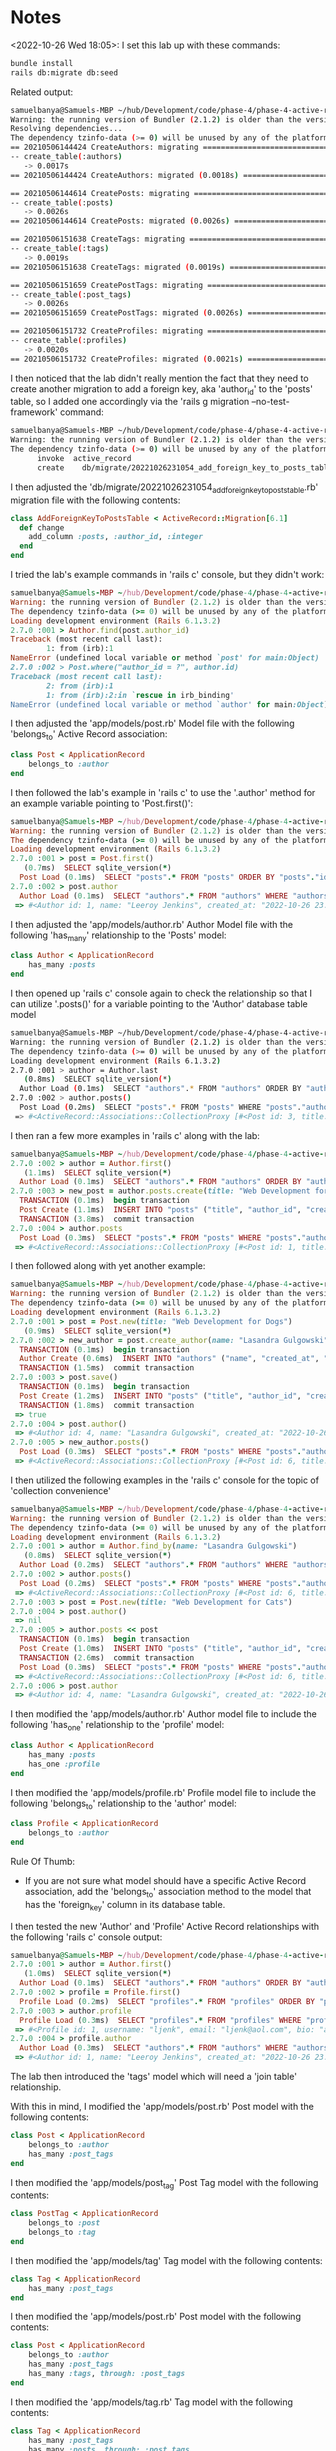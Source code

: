* Notes
<2022-10-26 Wed 18:05>: I set this lab up with these commands:
#+begin_src bash
bundle install
rails db:migrate db:seed
#+end_src

Related output:
#+begin_src bash
samuelbanya@Samuels-MBP ~/hub/Development/code/phase-4/phase-4-active-record-associations-review-readme $ rails db:migrate db:seed
Warning: the running version of Bundler (2.1.2) is older than the version that created the lockfile (2.2.16). We suggest you to upgrade to the version that created the lockfile by running `gem install bundler:2.2.16`.
Resolving dependencies...
The dependency tzinfo-data (>= 0) will be unused by any of the platforms Bundler is installing for. Bundler is installing for x86_64-darwin-19, x86_64-darwin-21, ruby but the dependency is only for x86-mingw32, x86-mswin32, x64-mingw32, java. To add those platforms to the bundle, run `bundle lock --add-platform x86-mingw32 x86-mswin32 x64-mingw32 java`.
== 20210506144424 CreateAuthors: migrating ====================================
-- create_table(:authors)
   -> 0.0017s
== 20210506144424 CreateAuthors: migrated (0.0018s) ===========================

== 20210506144614 CreatePosts: migrating ======================================
-- create_table(:posts)
   -> 0.0026s
== 20210506144614 CreatePosts: migrated (0.0026s) =============================

== 20210506151638 CreateTags: migrating =======================================
-- create_table(:tags)
   -> 0.0019s
== 20210506151638 CreateTags: migrated (0.0019s) ==============================

== 20210506151659 CreatePostTags: migrating ===================================
-- create_table(:post_tags)
   -> 0.0026s
== 20210506151659 CreatePostTags: migrated (0.0026s) ==========================

== 20210506151732 CreateProfiles: migrating ===================================
-- create_table(:profiles)
   -> 0.0020s
== 20210506151732 CreateProfiles: migrated (0.0021s) ==========================
#+end_src

I then noticed that the lab didn't really mention the fact that they need to create another migration to add a foreign key, aka 'author_id' to the 'posts' table, so I added one accordingly via the 'rails g migration --no-test-framework' command:
#+begin_src bash
samuelbanya@Samuels-MBP ~/hub/Development/code/phase-4/phase-4-active-record-associations-review-readme $ rails g migration add_foreign_key_to_posts_table --no-test-framework
Warning: the running version of Bundler (2.1.2) is older than the version that created the lockfile (2.2.16). We suggest you to upgrade to the version that created the lockfile by running `gem install bundler:2.2.16`.
The dependency tzinfo-data (>= 0) will be unused by any of the platforms Bundler is installing for. Bundler is installing for ruby, x86_64-darwin-19, x86_64-darwin-21 but the dependency is only for x86-mingw32, x86-mswin32, x64-mingw32, java. To add those platforms to the bundle, run `bundle lock --add-platform x86-mingw32 x86-mswin32 x64-mingw32 java`.
      invoke  active_record
      create    db/migrate/20221026231054_add_foreign_key_to_posts_table.rb
#+end_src

I then adjusted the 'db/migrate/20221026231054_add_foreign_key_to_posts_table.rb' migration file with the following contents:
#+begin_src ruby
class AddForeignKeyToPostsTable < ActiveRecord::Migration[6.1]
  def change
    add_column :posts, :author_id, :integer
  end
end
#+end_src

I tried the lab's example commands in 'rails c' console, but they didn't work:
#+begin_src ruby
samuelbanya@Samuels-MBP ~/hub/Development/code/phase-4/phase-4-active-record-associations-review-readme $ rails c
Warning: the running version of Bundler (2.1.2) is older than the version that created the lockfile (2.2.16). We suggest you to upgrade to the version that created the lockfile by running `gem install bundler:2.2.16`.
The dependency tzinfo-data (>= 0) will be unused by any of the platforms Bundler is installing for. Bundler is installing for ruby, x86_64-darwin-19, x86_64-darwin-21 but the dependency is only for x86-mingw32, x86-mswin32, x64-mingw32, java. To add those platforms to the bundle, run `bundle lock --add-platform x86-mingw32 x86-mswin32 x64-mingw32 java`.
Loading development environment (Rails 6.1.3.2)
2.7.0 :001 > Author.find(post.author_id)
Traceback (most recent call last):
        1: from (irb):1
NameError (undefined local variable or method `post' for main:Object)
2.7.0 :002 > Post.where("author_id = ?", author.id)
Traceback (most recent call last):
        2: from (irb):1
        1: from (irb):2:in `rescue in irb_binding'
NameError (undefined local variable or method `author' for main:Object)
#+end_src

I then adjusted the 'app/models/post.rb' Model file with the following 'belongs_to' Active Record association:
#+begin_src ruby
class Post < ApplicationRecord
    belongs_to :author
end
#+end_src

I then followed the lab's example in 'rails c' to use the '.author' method for an example variable pointing to 'Post.first()':
#+begin_src ruby
samuelbanya@Samuels-MBP ~/hub/Development/code/phase-4/phase-4-active-record-associations-review-readme $ rails c
Warning: the running version of Bundler (2.1.2) is older than the version that created the lockfile (2.2.16). We suggest you to upgrade to the version that created the lockfile by running `gem install bundler:2.2.16`.
The dependency tzinfo-data (>= 0) will be unused by any of the platforms Bundler is installing for. Bundler is installing for ruby, x86_64-darwin-19, x86_64-darwin-21 but the dependency is only for x86-mingw32, x86-mswin32, x64-mingw32, java. To add those platforms to the bundle, run `bundle lock --add-platform x86-mingw32 x86-mswin32 x64-mingw32 java`.
Loading development environment (Rails 6.1.3.2)
2.7.0 :001 > post = Post.first()
   (0.7ms)  SELECT sqlite_version(*)
  Post Load (0.1ms)  SELECT "posts".* FROM "posts" ORDER BY "posts"."id" ASC LIMIT ?  [["LIMIT", 1]]
2.7.0 :002 > post.author
  Author Load (0.1ms)  SELECT "authors".* FROM "authors" WHERE "authors"."id" = ? LIMIT ?  [["id", 1], ["LIMIT", 1]]
 => #<Author id: 1, name: "Leeroy Jenkins", created_at: "2022-10-26 23:05:35.506242000 +0000", updated_at: "2022-10-26 23:05:35.506242000 +0000">
#+end_src

I then adjusted the 'app/models/author.rb' Author Model file with the following 'has_many' relationship to the 'Posts' model:
#+begin_src ruby
class Author < ApplicationRecord
    has_many :posts
end
#+end_src

I then opened up 'rails c' console again to check the relationship so that I can utilize '.posts()' for a variable pointing to the 'Author' database table model
#+begin_src bash
samuelbanya@Samuels-MBP ~/hub/Development/code/phase-4/phase-4-active-record-associations-review-readme $ rails c
Warning: the running version of Bundler (2.1.2) is older than the version that created the lockfile (2.2.16). We suggest you to upgrade to the version that created the lockfile by running `gem install bundler:2.2.16`.
The dependency tzinfo-data (>= 0) will be unused by any of the platforms Bundler is installing for. Bundler is installing for ruby, x86_64-darwin-19, x86_64-darwin-21 but the dependency is only for x86-mingw32, x86-mswin32, x64-mingw32, java. To add those platforms to the bundle, run `bundle lock --add-platform x86-mingw32 x86-mswin32 x64-mingw32 java`.
Loading development environment (Rails 6.1.3.2)
2.7.0 :001 > author = Author.last
   (0.8ms)  SELECT sqlite_version(*)
  Author Load (0.1ms)  SELECT "authors".* FROM "authors" ORDER BY "authors"."id" DESC LIMIT ?  [["LIMIT", 1]]
2.7.0 :002 > author.posts()
  Post Load (0.2ms)  SELECT "posts".* FROM "posts" WHERE "posts"."author_id" = ? /* loading for inspect */ LIMIT ?  [["author_id", 3], ["LIMIT", 11]]
 => #<ActiveRecord::Associations::CollectionProxy [#<Post id: 3, title: "Quia culpa magni nemo.", content: "Sed iure corrupti. Consectetur est autem. Non repe...", author_id: 3, created_at: "2022-10-26 23:05:36.485340000 +0000", updated_at: "2022-10-26 23:05:36.485340000 +0000">, #<Post id: 4, title: "Minus exercitationem rem quod.", content: "Laudantium maxime ab. Tempore et aperiam. Pariatur...", author_id: 3, created_at: "2022-10-26 23:05:36.488927000 +0000", updated_at: "2022-10-26 23:05:36.488927000 +0000">]>
#+end_src

I then ran a few more examples in 'rails c' along with the lab:
#+begin_src ruby
samuelbanya@Samuels-MBP ~/hub/Development/code/phase-4/phase-4-active-record-associations-review-readme $ rails c
2.7.0 :002 > author = Author.first()
   (1.1ms)  SELECT sqlite_version(*)
  Author Load (0.1ms)  SELECT "authors".* FROM "authors" ORDER BY "authors"."id" ASC LIMIT ?  [["LIMIT", 1]]
2.7.0 :003 > new_post = author.posts.create(title: "Web Development for Cats")
  TRANSACTION (0.1ms)  begin transaction
  Post Create (1.1ms)  INSERT INTO "posts" ("title", "author_id", "created_at", "updated_at") VALUES (?, ?, ?, ?)  [["title", "Web Development for Cats"], ["author_id", 1], ["created_at", "2022-10-26 23:20:29.449263"], ["updated_at", "2022-10-26 23:20:29.449263"]]
  TRANSACTION (3.8ms)  commit transaction
2.7.0 :004 > author.posts
  Post Load (0.3ms)  SELECT "posts".* FROM "posts" WHERE "posts"."author_id" = ? /* loading for inspect */ LIMIT ?  [["author_id", 1], ["LIMIT", 11]]
 => #<ActiveRecord::Associations::CollectionProxy [#<Post id: 1, title: "Rem est porro cum.", content: "Provident a qui. Aut fugit pariatur. Ad aut volupt...", author_id: 1, created_at: "2022-10-26 23:05:36.476858000 +0000", updated_at: "2022-10-26 23:05:36.476858000 +0000">, #<Post id: 5, title: "Web Development for Cats", content: nil, author_id: 1, created_at: "2022-10-26 23:20:29.449263000 +0000", updated_at: "2022-10-26 23:20:29.449263000 +0000">]>
#+end_src

I then followed along with yet another example:
#+begin_src ruby
samuelbanya@Samuels-MBP ~/hub/Development/code/phase-4/phase-4-active-record-associations-review-readme $ rails c
Warning: the running version of Bundler (2.1.2) is older than the version that created the lockfile (2.2.16). We suggest you to upgrade to the version that created the lockfile by running `gem install bundler:2.2.16`.
The dependency tzinfo-data (>= 0) will be unused by any of the platforms Bundler is installing for. Bundler is installing for ruby, x86_64-darwin-19, x86_64-darwin-21 but the dependency is only for x86-mingw32, x86-mswin32, x64-mingw32, java. To add those platforms to the bundle, run `bundle lock --add-platform x86-mingw32 x86-mswin32 x64-mingw32 java`.
Loading development environment (Rails 6.1.3.2)
2.7.0 :001 > post = Post.new(title: "Web Development for Dogs")
   (0.9ms)  SELECT sqlite_version(*)
2.7.0 :002 > new_author = post.create_author(name: "Lasandra Gulgowski")
  TRANSACTION (0.1ms)  begin transaction
  Author Create (0.6ms)  INSERT INTO "authors" ("name", "created_at", "updated_at") VALUES (?, ?, ?)  [["name", "Lasandra Gulgowski"], ["created_at", "2022-10-26 23:22:41.446728"], ["updated_at", "2022-10-26 23:22:41.446728"]]
  TRANSACTION (1.5ms)  commit transaction
2.7.0 :003 > post.save()
  TRANSACTION (0.1ms)  begin transaction
  Post Create (1.2ms)  INSERT INTO "posts" ("title", "author_id", "created_at", "updated_at") VALUES (?, ?, ?, ?)  [["title", "Web Development for Dogs"], ["author_id", 4], ["created_at", "2022-10-26 23:22:44.756806"], ["updated_at", "2022-10-26 23:22:44.756806"]]
  TRANSACTION (1.8ms)  commit transaction
 => true
2.7.0 :004 > post.author()
 => #<Author id: 4, name: "Lasandra Gulgowski", created_at: "2022-10-26 23:22:41.446728000 +0000", updated_at: "2022-10-26 23:22:41.446728000 +0000">
2.7.0 :005 > new_author.posts()
  Post Load (0.3ms)  SELECT "posts".* FROM "posts" WHERE "posts"."author_id" = ? /* loading for inspect */ LIMIT ?  [["author_id", 4], ["LIMIT", 11]]
 => #<ActiveRecord::Associations::CollectionProxy [#<Post id: 6, title: "Web Development for Dogs", content: nil, author_id: 4, created_at: "2022-10-26 23:22:44.756806000 +0000", updated_at: "2022-10-26 23:22:44.756806000 +0000">]>
#+end_src

I then utilized the following examples in the 'rails c' console for the topic of 'collection convenience'
#+begin_src ruby
samuelbanya@Samuels-MBP ~/hub/Development/code/phase-4/phase-4-active-record-associations-review-readme $ rails c
Warning: the running version of Bundler (2.1.2) is older than the version that created the lockfile (2.2.16). We suggest you to upgrade to the version that created the lockfile by running `gem install bundler:2.2.16`.
The dependency tzinfo-data (>= 0) will be unused by any of the platforms Bundler is installing for. Bundler is installing for ruby, x86_64-darwin-19, x86_64-darwin-21 but the dependency is only for x86-mingw32, x86-mswin32, x64-mingw32, java. To add those platforms to the bundle, run `bundle lock --add-platform x86-mingw32 x86-mswin32 x64-mingw32 java`.
Loading development environment (Rails 6.1.3.2)
2.7.0 :001 > author = Author.find_by(name: "Lasandra Gulgowski")
   (0.8ms)  SELECT sqlite_version(*)
  Author Load (0.2ms)  SELECT "authors".* FROM "authors" WHERE "authors"."name" = ? LIMIT ?  [["name", "Lasandra Gulgowski"], ["LIMIT", 1]]
2.7.0 :002 > author.posts()
  Post Load (0.2ms)  SELECT "posts".* FROM "posts" WHERE "posts"."author_id" = ? /* loading for inspect */ LIMIT ?  [["author_id", 4], ["LIMIT", 11]]
 => #<ActiveRecord::Associations::CollectionProxy [#<Post id: 6, title: "Web Development for Dogs", content: nil, author_id: 4, created_at: "2022-10-26 23:22:44.756806000 +0000", updated_at: "2022-10-26 23:22:44.756806000 +0000">]>
2.7.0 :003 > post = Post.new(title: "Web Development for Cats")
2.7.0 :004 > post.author()
 => nil
2.7.0 :005 > author.posts << post
  TRANSACTION (0.1ms)  begin transaction
  Post Create (1.0ms)  INSERT INTO "posts" ("title", "author_id", "created_at", "updated_at") VALUES (?, ?, ?, ?)  [["title", "Web Development for Cats"], ["author_id", 4], ["created_at", "2022-10-26 23:24:27.432448"], ["updated_at", "2022-10-26 23:24:27.432448"]]
  TRANSACTION (2.6ms)  commit transaction
  Post Load (0.3ms)  SELECT "posts".* FROM "posts" WHERE "posts"."author_id" = ? /* loading for inspect */ LIMIT ?  [["author_id", 4], ["LIMIT", 11]]
 => #<ActiveRecord::Associations::CollectionProxy [#<Post id: 6, title: "Web Development for Dogs", content: nil, author_id: 4, created_at: "2022-10-26 23:22:44.756806000 +0000", updated_at: "2022-10-26 23:22:44.756806000 +0000">, #<Post id: 7, title: "Web Development for Cats", content: nil, author_id: 4, created_at: "2022-10-26 23:24:27.432448000 +0000", updated_at: "2022-10-26 23:24:27.432448000 +0000">]>
2.7.0 :006 > post.author
 => #<Author id: 4, name: "Lasandra Gulgowski", created_at: "2022-10-26 23:22:41.446728000 +0000", updated_at: "2022-10-26 23:22:41.446728000 +0000">
#+end_src

I then modified the 'app/models/author.rb' Author model file to include the following 'has_one' relationship to the 'profile' model:
#+begin_src ruby
class Author < ApplicationRecord
    has_many :posts
    has_one :profile
end
#+end_src

I then modified the 'app/models/profile.rb' Profile model file to include the following 'belongs_to' relationship to the 'author' model:
#+begin_src ruby
class Profile < ApplicationRecord
    belongs_to :author
end
#+end_src

Rule Of Thumb:
- If you are not sure what model should have a specific Active Record association, add the 'belongs_to' association method to the model that has the 'foreign_key' column in its database table.

I then tested the new 'Author' and 'Profile' Active Record relationships with the following 'rails c' console output:
#+begin_src ruby
samuelbanya@Samuels-MBP ~/hub/Development/code/phase-4/phase-4-active-record-associations-review-readme $ rails c
2.7.0 :001 > author = Author.first()
   (1.0ms)  SELECT sqlite_version(*)
  Author Load (0.1ms)  SELECT "authors".* FROM "authors" ORDER BY "authors"."id" ASC LIMIT ?  [["LIMIT", 1]]
2.7.0 :002 > profile = Profile.first()
  Profile Load (0.2ms)  SELECT "profiles".* FROM "profiles" ORDER BY "profiles"."id" ASC LIMIT ?  [["LIMIT", 1]]
2.7.0 :003 > author.profile
  Profile Load (0.3ms)  SELECT "profiles".* FROM "profiles" WHERE "profiles"."author_id" = ? LIMIT ?  [["author_id", 1], ["LIMIT", 1]]
 => #<Profile id: 1, username: "ljenk", email: "ljenk@aol.com", bio: "a very dated reference", avatar_url: nil, facebook: nil, author_id: 1, created_at: "2022-10-26 23:05:36.468478000 +0000", updated_at: "2022-10-26 23:05:36.468478000 +0000">
2.7.0 :004 > profile.author
  Author Load (0.3ms)  SELECT "authors".* FROM "authors" WHERE "authors"."id" = ? LIMIT ?  [["id", 1], ["LIMIT", 1]]
 => #<Author id: 1, name: "Leeroy Jenkins", created_at: "2022-10-26 23:05:35.506242000 +0000", updated_at: "2022-10-26 23:05:35.506242000 +0000">
#+end_src

The lab then introduced the 'tags' model which will need a 'join table' relationship.

With this in mind, I modified the 'app/models/post.rb' Post model with the following contents:
#+begin_src ruby
class Post < ApplicationRecord
    belongs_to :author
    has_many :post_tags
end
#+end_src

I then modified the 'app/models/post_tag' Post Tag model with the following contents:
#+begin_src ruby
class PostTag < ApplicationRecord
    belongs_to :post
    belongs_to :tag
end
#+end_src

I then modified the 'app/models/tag' Tag model with the following contents:
#+begin_src ruby
class Tag < ApplicationRecord
    has_many :post_tags
end
#+end_src

I then modified the 'app/models/post.rb' Post model with the following contents:
#+begin_src ruby
class Post < ApplicationRecord
    belongs_to :author
    has_many :post_tags
    has_many :tags, through: :post_tags
end
#+end_src

I then modified the 'app/models/tag.rb' Tag model with the following contents:
#+begin_src ruby
class Tag < ApplicationRecord
    has_many :post_tags
    has_many :posts, through: :post_tags
end
#+end_src

I then tried out the new association methods via the 'join table' association type methods with the 'through:' method via the 'rails c' console:
#+begin_src ruby
samuelbanya@Samuels-MBP ~/hub/Development/code/phase-4/phase-4-active-record-associations-review-readme $ rails c
Warning: the running version of Bundler (2.1.2) is older than the version that created the lockfile (2.2.16). We suggest you to upgrade to the version that created the lockfile by running `gem install bundler:2.2.16`.
The dependency tzinfo-data (>= 0) will be unused by any of the platforms Bundler is installing for. Bundler is installing for ruby, x86_64-darwin-19, x86_64-darwin-21 but the dependency is only for x86-mingw32, x86-mswin32, x64-mingw32, java. To add those platforms to the bundle, run `bundle lock --add-platform x86-mingw32 x86-mswin32 x64-mingw32 java`.
Loading development environment (Rails 6.1.3.2)
2.7.0 :001 > post = Post.first()
   (0.9ms)  SELECT sqlite_version(*)
  Post Load (0.1ms)  SELECT "posts".* FROM "posts" ORDER BY "posts"."id" ASC LIMIT ?  [["LIMIT", 1]]
2.7.0 :002 > post.tags
  Tag Load (0.2ms)  SELECT "tags".* FROM "tags" INNER JOIN "post_tags" ON "tags"."id" = "post_tags"."tag_id" WHERE "post_tags"."post_id" = ? /* loading for inspect */ LIMIT ?  [["post_id", 1], ["LIMIT", 11]]
 => #<ActiveRecord::Associations::CollectionProxy [#<Tag id: 1, name: "eveniet", created_at: "2022-10-26 23:05:36.495129000 +0000", updated_at: "2022-10-26 23:05:36.495129000 +0000">, #<Tag id: 2, name: "est", created_at: "2022-10-26 23:05:36.498968000 +0000", updated_at: "2022-10-26 23:05:36.498968000 +0000">]>
2.7.0 :003 > tag = Tag.last()
  Tag Load (0.4ms)  SELECT "tags".* FROM "tags" ORDER BY "tags"."id" DESC LIMIT ?  [["LIMIT", 1]]
2.7.0 :004 > tag.posts()
  Post Load (0.2ms)  SELECT "posts".* FROM "posts" INNER JOIN "post_tags" ON "posts"."id" = "post_tags"."post_id" WHERE "post_tags"."tag_id" = ? /* loading for inspect */ LIMIT ?  [["tag_id", 3], ["LIMIT", 11]]
 => #<ActiveRecord::Associations::CollectionProxy [#<Post id: 2, title: "Quia tempore ducimus est.", content: "Alias impedit quasi. Reiciendis quod distinctio. A...", author_id: 2, created_at: "2022-10-26 23:05:36.480866000 +0000", updated_at: "2022-10-26 23:05:36.480866000 +0000">, #<Post id: 4, title: "Minus exercitationem rem quod.", content: "Laudantium maxime ab. Tempore et aperiam. Pariatur...", author_id: 3, created_at: "2022-10-26 23:05:36.488927000 +0000", updated_at: "2022-10-26 23:05:36.488927000 +0000">]>
#+end_src


Summary Of Related Relationships:
- One-to-one and many-to-one relationships: only require a single foreign key, which is stored in the 'subordinate' or 'owned' model. The other model can access data in the associated table via a has_one or has_many method, respectively.
- Many-to-many relationships: require a join table containing a foreign key for both models. The models need to use the has_many :through method to access data from the related table via the join table.

Answers To 'Check Your Understanding':
- Q1. In a one-to-many or one-to-one relationship, how do you determine which model's table should include a foreign key?
- Answer: The model with the 'belongs_to' Active Record association method will have the foreign key inside of its column values section
- Q2. What is a join table and under what circumstances do we need one?
- Answer: A join table is a table that joins two separate models together. We need one in situations like the one scenario presented earlier where you can have an endless amount of 'tags' associated with 'posts'. In that case, we used 'post_tags' as a 'join table' to join the two models together since it had foreign keys for both models to the left and right of it, aka 'post_id' and 'tag_id' columns for its foreign keys.
